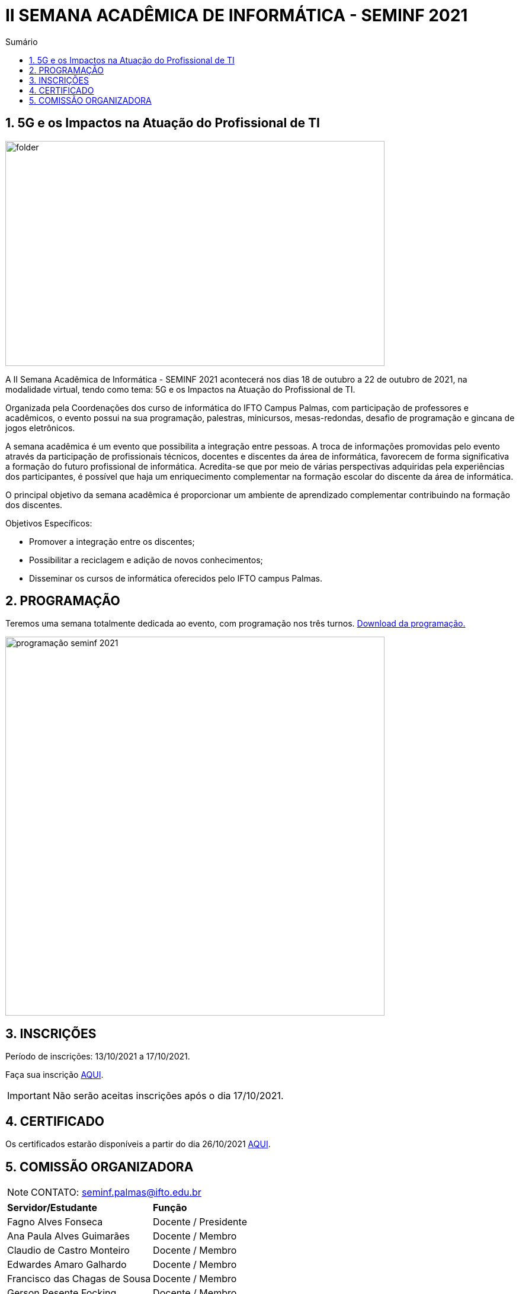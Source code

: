 :icons: font
:allow-uri-read:
//caminho padrão para imagens
:imagesdir: images
:numbered:
:figure-caption: Figura
:doctype: book

//gera apresentacao
//pode se baixar os arquivos e add no diretório
:revealjsdir: https://cdnjs.cloudflare.com/ajax/libs/reveal.js/3.8.0

//Estilo do Sumário
:toc2: 
//após os : insere o texto que deseja ser visível
:toc-title: Sumário
:figure-caption: Figura
//numerar titulos
:numbered:
:source-highlighter: highlightjs
:icons: font
:chapter-label:
:doctype: book
:lang: pt-BR
//3+| mesclar linha tabela

ifdef::env-github[:outfilesuffix: .adoc]

ifdef::env-github,env-browser[]
// Exibe ícones para os blocos como NOTE e IMPORTANT no GitHub
:caution-caption: :fire:
:important-caption: :exclamation:
:note-caption: :paperclip:
:tip-caption: :bulb:
:warning-caption: :warning:
endif::[]

= II SEMANA ACADÊMICA DE INFORMÁTICA - SEMINF 2021


== 5G e os Impactos na Atuação do Profissional de TI

image::folder.jpeg[width=640,height=380,align=center]

A II Semana Acadêmica de Informática - SEMINF 2021 acontecerá nos dias 18 de outubro a 22 de outubro de 2021, na modalidade virtual, tendo como tema: 5G e os Impactos na Atuação do Profissional de TI.

Organizada pela Coordenações dos curso de informática do IFTO Campus Palmas, com participação de professores e acadêmicos, o evento possui na sua programação, palestras, minicursos, mesas-redondas, desafio de programação e gincana de jogos eletrônicos.   

A semana acadêmica é um evento que possibilita a integração entre pessoas. A troca de informações promovidas pelo evento através da participação de profissionais técnicos, docentes e discentes da área de informática, favorecem de forma significativa a formação do futuro profissional de informática. Acredita-se que por meio de várias perspectivas adquiridas pela experiências dos participantes, é possível que haja um enriquecimento complementar na formação escolar do discente da área de informática.

O principal objetivo da semana acadêmica é proporcionar um ambiente de aprendizado complementar contribuindo na formação dos discentes.

Objetivos Específicos:

- Promover a integração entre os discentes;

- Possibilitar a reciclagem e adição de novos conhecimentos;

- Disseminar os cursos de informática oferecidos pelo IFTO campus Palmas.

== PROGRAMAÇÃO

Teremos uma semana totalmente dedicada ao evento, com programação nos três turnos. https://drive.google.com/file/d/1Ds2uz8g2EXsJKSqQxmMGQCpEG1I-dMtG/view?usp=sharing[Download da programação.]


image::programação-seminf-2021.jpeg[width=640,,align=center]


== INSCRIÇÕES

Período de inscrições: 13/10/2021 a  17/10/2021.

Faça sua inscrição https://si.ifto.edu.br/evento/inscricoes/[AQUI].

IMPORTANT: Não serão aceitas inscrições após o dia 17/10/2021.

== CERTIFICADO

Os certificados estarão disponíveis a partir do dia 26/10/2021 https://si.ifto.edu.br/evento/certificados/[AQUI].

== COMISSÃO ORGANIZADORA

NOTE: CONTATO: seminf.palmas@ifto.edu.br

|===
| *Servidor/Estudante*​ | *Função*
| Fagno Alves Fonseca|Docente / Presidente
|Ana Paula Alves Guimarães|Docente / Membro
|Claudio de Castro Monteiro|Docente / Membro
|Edwardes Amaro Galhardo|Docente / Membro
|Francisco das Chagas de Sousa|Docente / Membro
|Gerson Pesente Focking|Docente / Membro
|Vinícius de Miranda Rios|Docente / Membro
|Marlio Kleber Venancio Gomes | Docente / Membro
|Aline Reis Figueredo|Discente / Membro
|===